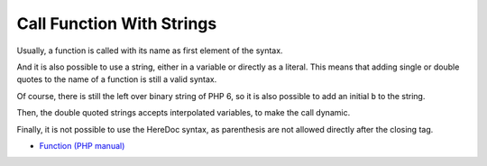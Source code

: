 .. _call-function-with-strings:

Call Function With Strings
--------------------------

.. meta::
	:description:
		Call Function With Strings: Usually, a function is called with its name as first element of the syntax.
	:twitter:card: summary_large_image
	:twitter:site: @exakat
	:twitter:title: Call Function With Strings
	:twitter:description: Call Function With Strings: Usually, a function is called with its name as first element of the syntax
	:twitter:creator: @exakat
	:twitter:image:src: https://php-tips.readthedocs.io/en/latest/_images/call_function_with_strings.png.png
	:og:image: https://php-tips.readthedocs.io/en/latest/_images/call_function_with_strings.png
	:og:title: Call Function With Strings
	:og:type: article
	:og:description: Usually, a function is called with its name as first element of the syntax
	:og:url: https://php-tips.readthedocs.io/en/latest/tips/call_function_with_strings.html
	:og:locale: en

Usually, a function is called with its name as first element of the syntax.

And it is also possible to use a string, either in a variable or directly as a literal. This means that adding single or double quotes to the name of a function is still a valid syntax.

Of course, there is still the left over binary string of PHP 6, so it is also possible to add an initial ``b`` to the string.

Then, the double quoted strings accepts interpolated variables, to make the call dynamic.

Finally, it is not possible to use the HereDoc syntax, as parenthesis are not allowed directly after the closing tag.

.. image:: ../images/call_function_with_strings.png

* `Function (PHP manual) <https://www.php.net/manual/en/language.functions.php>`_


